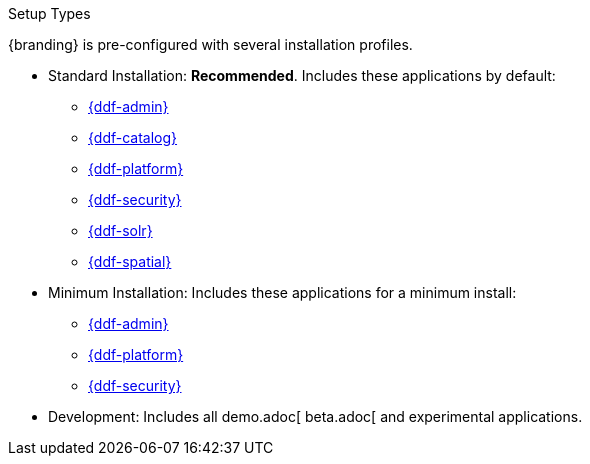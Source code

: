 :title: Startup Types
:type: installing
:status: published
:summary: Installation profiles available.
:project: $ddf-branding}
:order: 04

.[[_setup_types]]Setup Types
****
{branding} is pre-configured with several installation profiles.

* Standard Installation: *Recommended*. Includes these applications by default:
** xref:reference:appReferences/mg-admin.adoc[{ddf-admin}]
** xref:reference:appReferences/mg-catalog.adoc[{ddf-catalog}]
** xref:reference:appReferences/mg-platform.adoc[{ddf-platform}]
** xref:reference:appReferences/mg-security.adoc[{ddf-security}]
** xref:reference:appReferences/mg-solr.adoc[{ddf-solr}]
** xref:reference:appReferences/mg-spatial.adoc[{ddf-spatial}]

* Minimum Installation: Includes these applications for a minimum install:
** xref:reference:appReferences/mg-admin.adoc[{ddf-admin}]
** xref:reference:appReferences/mg-platform.adoc[{ddf-platform}]
** xref:reference:appReferences/mg-security.adoc[{ddf-security}]

* Development: Includes all demo.adoc[ beta.adoc[ and experimental applications.
****
